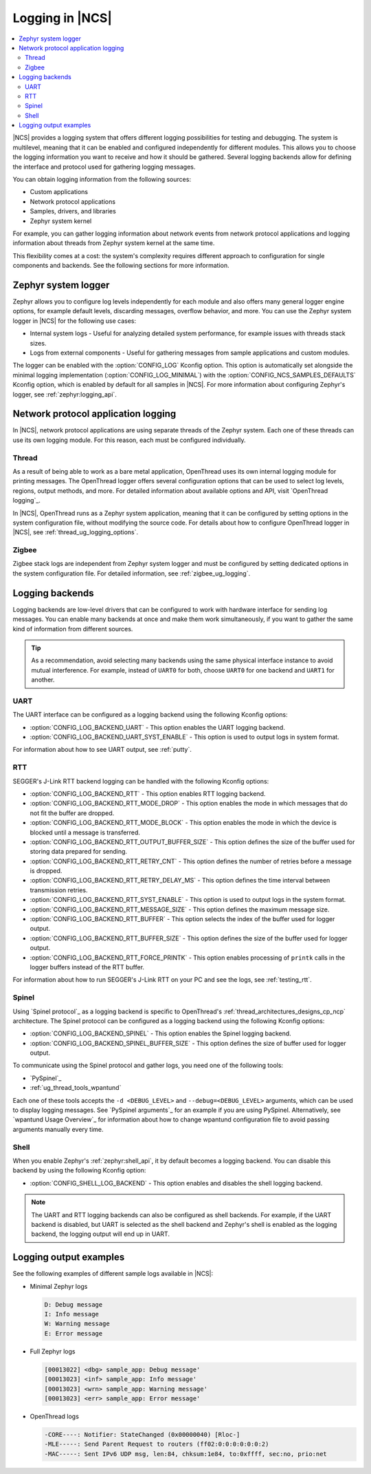 ﻿.. _ug_logging:

Logging in |NCS|
################

.. contents::
   :local:
   :depth: 2

|NCS| provides a logging system that offers different logging possibilities for testing and debugging.
The system is multilevel, meaning that it can be enabled and configured independently for different modules.
This allows you to choose the logging information you want to receive and how it should be gathered.
Several logging backends allow for defining the interface and protocol used for gathering logging messages.

You can obtain logging information from the following sources:

* Custom applications
* Network protocol applications
* Samples, drivers, and libraries
* Zephyr system kernel

For example, you can gather logging information about network events from network protocol applications and logging information about threads from Zephyr system kernel at the same time.

This flexibility comes at a cost: the system's complexity requires different approach to configuration for single components and backends.
See the following sections for more information.

.. _ug_logging_zephyr:

Zephyr system logger
********************

Zephyr allows you to configure log levels independently for each module and also offers many general logger engine options, for example default levels, discarding messages, overflow behavior, and more.
You can use the Zephyr system logger in |NCS| for the following use cases:

* Internal system logs - Useful for analyzing detailed system performance, for example issues with threads stack sizes.
* Logs from external components - Useful for gathering messages from sample applications and custom modules.

The logger can be enabled with the :option:`CONFIG_LOG` Kconfig option.
This option is automatically set alongside the minimal logging implementation (:option:`CONFIG_LOG_MINIMAL`) with the :option:`CONFIG_NCS_SAMPLES_DEFAULTS` Kconfig option, which is enabled by default for all samples in |NCS|.
For more information about configuring Zephyr's logger, see :ref:`zephyr:logging_api`.

.. _ug_logging_net_application:

Network protocol application logging
************************************

In |NCS|, network protocol applications are using separate threads of the Zephyr system.
Each one of these threads can use its own logging module.
For this reason, each must be configured individually.

Thread
======

As a result of being able to work as a bare metal application, OpenThread uses its own internal logging module for printing messages.
The OpenThread logger offers several configuration options that can be used to select log levels, regions, output methods, and more.
For detailed information about available options and API, visit `OpenThread logging`_.

In |NCS|, OpenThread runs as a Zephyr system application, meaning that it can be configured by setting options in the system configuration file, without modifying the source code.
For details about how to configure OpenThread logger in |NCS|, see :ref:`thread_ug_logging_options`.

Zigbee
======

Zigbee stack logs are independent from Zephyr system logger and must be configured by setting dedicated options in the system configuration file.
For detailed information, see :ref:`zigbee_ug_logging`.

.. _ug_logging_backends:

Logging backends
****************

Logging backends are low-level drivers that can be configured to work with hardware interface for sending log messages.
You can enable many backends at once and make them work simultaneously, if you want to gather the same kind of information from different sources.

.. tip::
    As a recommendation, avoid selecting many backends using the same physical interface instance to avoid mutual interference.
    For example, instead of ``UART0`` for both, choose ``UART0`` for one backend and ``UART1`` for another.

.. _ug_logging_backends_uart:

UART
====

The UART interface can be configured as a logging backend using the following Kconfig options:

* :option:`CONFIG_LOG_BACKEND_UART` - This option enables the UART logging backend.
* :option:`CONFIG_LOG_BACKEND_UART_SYST_ENABLE` - This option is used to output logs in system format.

For information about how to see UART output, see :ref:`putty`.

.. _ug_logging_backends_rtt:

RTT
===

SEGGER's J-Link RTT backend logging can be handled with the following Kconfig options:

* :option:`CONFIG_LOG_BACKEND_RTT` - This option enables RTT logging backend.
* :option:`CONFIG_LOG_BACKEND_RTT_MODE_DROP` - This option enables the mode in which messages that do not fit the buffer are dropped.
* :option:`CONFIG_LOG_BACKEND_RTT_MODE_BLOCK` - This option enables the mode in which the device is blocked until a message is transferred.
* :option:`CONFIG_LOG_BACKEND_RTT_OUTPUT_BUFFER_SIZE` - This option defines the size of the buffer used for storing data prepared for sending.
* :option:`CONFIG_LOG_BACKEND_RTT_RETRY_CNT` - This option defines the number of retries before a message is dropped.
* :option:`CONFIG_LOG_BACKEND_RTT_RETRY_DELAY_MS` - This option defines the time interval between transmission retries.
* :option:`CONFIG_LOG_BACKEND_RTT_SYST_ENABLE` - This option is used to output logs in the system format.
* :option:`CONFIG_LOG_BACKEND_RTT_MESSAGE_SIZE` - This option defines the maximum message size.
* :option:`CONFIG_LOG_BACKEND_RTT_BUFFER` - This option selects the index of the buffer used for logger output.
* :option:`CONFIG_LOG_BACKEND_RTT_BUFFER_SIZE` - This option defines the size of the buffer used for logger output.
* :option:`CONFIG_LOG_BACKEND_RTT_FORCE_PRINTK` - This option enables processing of ``printk`` calls in the logger buffers instead of the RTT buffer.

For information about how to run SEGGER's J-Link RTT on your PC and see the logs, see :ref:`testing_rtt`.

.. _ug_logging_backends_spinel:

Spinel
======

Using `Spinel protocol`_ as a logging backend is specific to OpenThread's :ref:`thread_architectures_designs_cp_ncp` architecture.
The Spinel protocol can be configured as a logging backend using the following Kconfig options:

* :option:`CONFIG_LOG_BACKEND_SPINEL` - This option enables the Spinel logging backend.
* :option:`CONFIG_LOG_BACKEND_SPINEL_BUFFER_SIZE` - This option defines the size of buffer used for logger output.

To communicate using the Spinel protocol and gather logs, you need one of the following tools:

* `PySpinel`_
* :ref:`ug_thread_tools_wpantund`

Each one of these tools accepts the ``-d <DEBUG_LEVEL>`` and ``--debug=<DEBUG_LEVEL>`` arguments, which can be used to display logging messages.
See `PySpinel arguments`_ for an example if you are using PySpinel.
Alternatively, see `wpantund Usage Overview`_ for information about how to change wpantund configuration file to avoid passing arguments manually every time.

.. _ug_logging_backends_shell:

Shell
=====

When you enable Zephyr's :ref:`zephyr:shell_api`, it by default becomes a logging backend.
You can disable this backend by using the following Kconfig option:

* :option:`CONFIG_SHELL_LOG_BACKEND` - This option enables and disables the shell logging backend.

.. note::
   The UART and RTT logging backends can also be configured as shell backends.
   For example, if the UART backend is disabled, but UART is selected as the shell backend and Zephyr's shell is enabled as the logging backend, the logging output will end up in UART.

Logging output examples
***********************

See the following examples of different sample logs available in |NCS|:

* Minimal Zephyr logs

  .. code-block:: console

     D: Debug message
     I: Info message
     W: Warning message
     E: Error message

* Full Zephyr logs

  .. code-block:: console

     [00013022] <dbg> sample_app: Debug message'
     [00013023] <inf> sample_app: Info message'
     [00013023] <wrn> sample_app: Warning message'
     [00013023] <err> sample_app: Error message'

* OpenThread logs

  .. code-block:: console

     -CORE----: Notifier: StateChanged (0x00000040) [Rloc-]
     -MLE-----: Send Parent Request to routers (ff02:0:0:0:0:0:0:2)
     -MAC-----: Sent IPv6 UDP msg, len:84, chksum:1e84, to:0xffff, sec:no, prio:net
